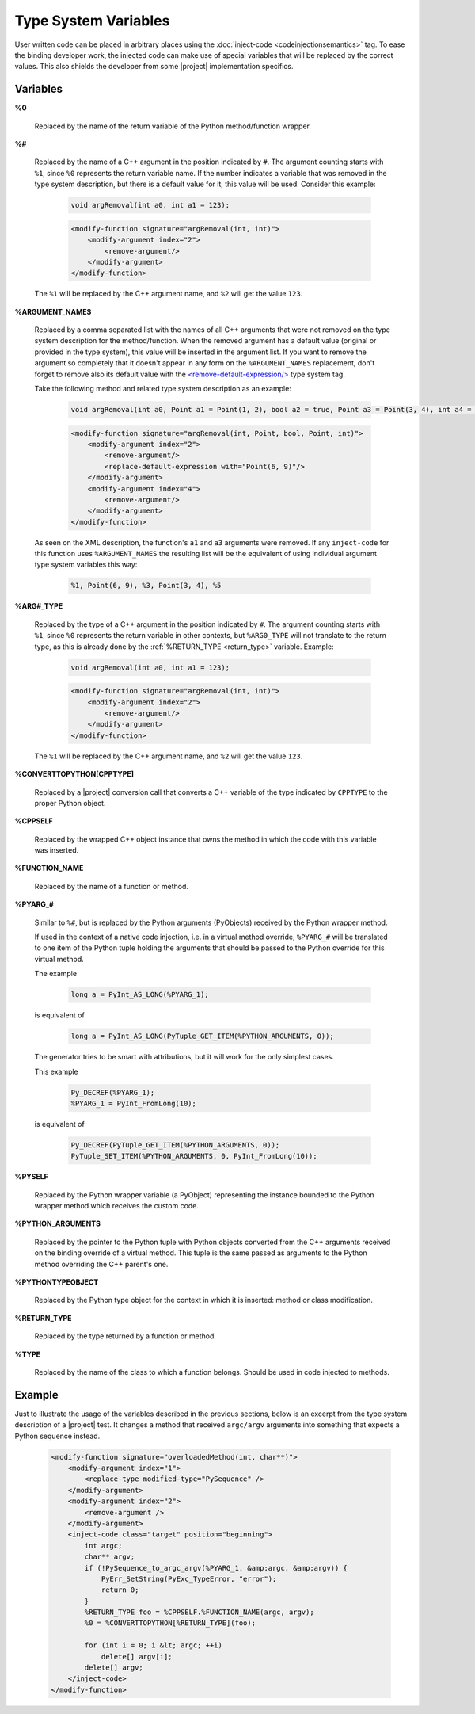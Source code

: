 *********************
Type System Variables
*********************

User written code can be placed in arbitrary places using the
:doc:`inject-code <codeinjectionsemantics>` tag. To ease the binding developer
work, the injected code can make use of special variables that will be replaced
by the correct values. This also shields the developer from some |project|
implementation specifics.


.. _variables:

Variables
=========


.. _return_argument:

**%0**

  Replaced by the name of the return variable of the Python method/function wrapper.


.. _arg_number:

**%#**

  Replaced by the name of a C++ argument in the position indicated by ``#``.
  The argument counting starts with ``%1``, since ``%0`` represents the return
  variable name. If the number indicates a variable that was removed in the
  type system description, but there is a default value for it, this value will
  be used. Consider this example:

      .. code-block:: c++

          void argRemoval(int a0, int a1 = 123);


      .. code-block:: xml

            <modify-function signature="argRemoval(int, int)">
                <modify-argument index="2">
                    <remove-argument/>
                </modify-argument>
            </modify-function>

  The ``%1`` will be replaced by the C++ argument name, and ``%2`` will get the
  value ``123``.


.. _argument_names:

**%ARGUMENT_NAMES**

  Replaced by a comma separated list with the names of all C++ arguments that
  were not removed on the type system description for the method/function. When
  the removed argument has a default value (original or provided in the type
  system), this value will be inserted in the argument list. If you want to remove
  the argument so completely that it doesn't appear in any form on the
  ``%ARGUMENT_NAMES`` replacement, don't forget to remove also its default value
  with the `<remove-default-expression/>
  <http://www.pyside.org/docs/apiextractor/typesystem_arguments.html#remove-default-expression>`_
  type system tag.

  Take the following method and related type system description as an example:

      .. code-block:: c++

          void argRemoval(int a0, Point a1 = Point(1, 2), bool a2 = true, Point a3 = Point(3, 4), int a4 = 56);


      .. code-block:: xml

            <modify-function signature="argRemoval(int, Point, bool, Point, int)">
                <modify-argument index="2">
                    <remove-argument/>
                    <replace-default-expression with="Point(6, 9)"/>
                </modify-argument>
                <modify-argument index="4">
                    <remove-argument/>
                </modify-argument>
            </modify-function>

  As seen on the XML description, the function's ``a1`` and ``a3`` arguments
  were removed. If any ``inject-code`` for this function uses ``%ARGUMENT_NAMES``
  the resulting list will be the equivalent of using individual argument type
  system variables this way:

      .. code-block:: c++

            %1, Point(6, 9), %3, Point(3, 4), %5


.. _arg_type:

**%ARG#_TYPE**

  Replaced by the type of a C++ argument in the position indicated by ``#``.
  The argument counting starts with ``%1``, since ``%0`` represents the return
  variable in other contexts, but ``%ARG0_TYPE`` will not translate to the
  return type, as this is already done by the
  :ref:`%RETURN_TYPE <return_type>` variable.
  Example:

      .. code-block:: c++

          void argRemoval(int a0, int a1 = 123);


      .. code-block:: xml

            <modify-function signature="argRemoval(int, int)">
                <modify-argument index="2">
                    <remove-argument/>
                </modify-argument>
            </modify-function>

  The ``%1`` will be replaced by the C++ argument name, and ``%2`` will get the
  value ``123``.


.. _converttopython:

**%CONVERTTOPYTHON[CPPTYPE]**

  Replaced by a |project| conversion call that converts a C++ variable of the
  type indicated by ``CPPTYPE`` to the proper Python object.


.. _cppself:

**%CPPSELF**

  Replaced by the wrapped C++ object instance that owns the method in which the
  code with this variable was inserted.


.. _function_name:

**%FUNCTION_NAME**

  Replaced by the name of a function or method.


.. _pyarg:

**%PYARG_#**

  Similar to ``%#``, but is replaced by the Python arguments (PyObjects)
  received by the Python wrapper method.

  If used in the context of a native code injection, i.e. in a virtual method
  override, ``%PYARG_#`` will be translated to one item of the Python tuple
  holding the arguments that should be passed to the Python override for this
  virtual method.

  The example

      .. code-block:: c++

          long a = PyInt_AS_LONG(%PYARG_1);


  is equivalent of

      .. code-block:: c++

          long a = PyInt_AS_LONG(PyTuple_GET_ITEM(%PYTHON_ARGUMENTS, 0));


  The generator tries to be smart with attributions, but it will work for the
  only simplest cases.

  This example

      .. code-block:: c++

           Py_DECREF(%PYARG_1);
           %PYARG_1 = PyInt_FromLong(10);


  is equivalent of

      .. code-block:: c++

          Py_DECREF(PyTuple_GET_ITEM(%PYTHON_ARGUMENTS, 0));
          PyTuple_SET_ITEM(%PYTHON_ARGUMENTS, 0, PyInt_FromLong(10));


.. _pyself:

**%PYSELF**

  Replaced by the Python wrapper variable (a PyObject) representing the instance
  bounded to the Python wrapper method which receives the custom code.


.. _python_arguments:

**%PYTHON_ARGUMENTS**

  Replaced by the pointer to the Python tuple with Python objects converted from
  the C++ arguments received on the binding override of a virtual method.
  This tuple is the same passed as arguments to the Python method overriding the
  C++ parent's one.


.. _pythontypeobject:

**%PYTHONTYPEOBJECT**

  Replaced by the Python type object for the context in which it is inserted:
  method or class modification.


.. _return_type:

**%RETURN_TYPE**

  Replaced by the type returned by a function or method.


.. _type:

**%TYPE**

  Replaced by the name of the class to which a function belongs. Should be used
  in code injected to methods.


.. _example:

Example
=======

Just to illustrate the usage of the variables described in the previous
sections, below is an excerpt from the type system description of a |project|
test. It changes a method that received ``argc/argv`` arguments into something
that expects a Python sequence instead.

    .. code-block:: xml

        <modify-function signature="overloadedMethod(int, char**)">
            <modify-argument index="1">
                <replace-type modified-type="PySequence" />
            </modify-argument>
            <modify-argument index="2">
                <remove-argument />
            </modify-argument>
            <inject-code class="target" position="beginning">
                int argc;
                char** argv;
                if (!PySequence_to_argc_argv(%PYARG_1, &amp;argc, &amp;argv)) {
                    PyErr_SetString(PyExc_TypeError, "error");
                    return 0;
                }
                %RETURN_TYPE foo = %CPPSELF.%FUNCTION_NAME(argc, argv);
                %0 = %CONVERTTOPYTHON[%RETURN_TYPE](foo);

                for (int i = 0; i &lt; argc; ++i)
                    delete[] argv[i];
                delete[] argv;
            </inject-code>
        </modify-function>

